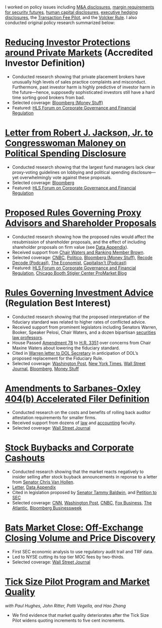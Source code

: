 I worked on policy issues including [[https://www.sec.gov/news/public-statement/statement-jackson-050319][M&A disclosures]], [[https://www.sec.gov/news/public-statement/jackson-statement-margin-security-futures][margin
requirements for security futures]], [[https://www.sec.gov/news/public-statement/statement-jackson-lee-082719][human capital disclosures]],
[[https://www.sec.gov/rules/final/2018/33-10593.pdf][executive hedging disclosures]], the [[https://www.sec.gov/rules/final/2018/34-84875.pdf][Transaction Fee Pilot]], and the
[[https://www.sec.gov/news/public-statement/statement-jackson-091919][Volcker Rule]]. I also conducted original policy research summarized
below:

* [[https://www.sec.gov/news/public-statement/statement-jackson-2019-12-18-accredited-investor][Reducing Investor Protections around Private Markets]] (Accredited Investor Definition)
- Conducted research showing that private placement brokers have
  unusually high levels of sales practice complaints and
  misconduct. Furthermore, past investor harm is highly predictive of
  investor harm in the future---hence, supposedly sophisticated
  investors still have a hard time sorting good brokers from bad.
- Selected coverage: [[https://www.bloomberg.com/opinion/articles/2019-12-20/you-d-pay-not-to-see-your-stock-price][Bloomberg (Money Stuff)]]
- Featured: [[https://corpgov.law.harvard.edu/2019/12/20/statement-by-commissioner-jackson-on-reducing-investor-protections-around-private-markets/][HLS Forum on Corporate Governance and Financial Regulation]]

* [[https://www.sec.gov/files/jackson-maloney-response-letter-111819-signed.pdf][Letter from Robert J. Jackson, Jr. to Congresswoman Maloney on Political Spending Disclosure]]
- Conducted research showing that the largest fund managers lack clear
  proxy-voting guidelines on lobbying and political spending
  disclosure---yet overwhelmingly vote against these proposals.
- Selected coverage: [[https://www.bloomberg.com/news/articles/2019-11-18/big-fund-managers-ripped-for-opposing-political-cash-disclosures][Bloomberg]]
- Featured: [[https://corpgov.law.harvard.edu/2019/11/20/letter-by-sec-commissioner-robert-j-jackson-jr-to-congresswoman-maloney/][HLS Forum on Corporate Governance and Financial Regulation]]

* [[https://www.sec.gov/news/public-statement/statement-jackson-2019-11-05-open-meeting][Proposed Rules Governing Proxy Advisors and Shareholder Proposals]]
- Conducted research showing how the proposed rules would affect the
  resubmission of shareholder proposals, and the effect of including
  shareholder proposals on firm value (see [[https://www.sec.gov/news/statements/2019/jackson-data-appendix-on-proposals-to-restrict-shareholder-voting.pdf][Data Appendix]]).
- Received support from [[https://www.brown.senate.gov/newsroom/press/release/waters-and-brown-statement-on-sec-proposals-to-curtail-shareholder-rights][Chair Waters and Ranking Member Brown]].
- Selected coverage: [[https://www.cnbc.com/2019/11/05/rule-change-would-make-it-harder-to-submit-shareholder-resolutions.html][CNBC]], [[https://www.politico.com/news/2019/11/05/sec-proxy-advisory-firms-shareholder-proposals-066097][Politico]], [[https://www.bloomberg.com/opinion/articles/2019-11-06/advice-is-different-from-solicitation][Bloomberg (Money Stuff)]], [[https://podcasts.apple.com/us/podcast/sec-commissioner-robert-jackson-ceos-are-not-royalty/id1011668648?i=1000456870191][Recode Decode (Podcast)]], [[https://www.economist.com/business/2019/11/14/proxy-advisers-come-under-fire][The Economist]], [[https://capitalisnt.simplecast.com/episodes/shareholder-vote-suppression-with-sec-commissioner-rob-jackson][Capitalisn't (Podcast)]]
- Featured: [[https://corpgov.law.harvard.edu/2019/11/05/statement-on-proposals-to-restrict-shareholder-voting/][HLS Forum on Corporate Governance and Financial Regulation]], [[https://promarket.org/the-secs-proposal-on-proxy-advisor-regulation-shields-ceos-from-accountability-to-investors/][Chicago Booth Stigler Center ProMarket Blog]]

* [[https://www.sec.gov/news/public-statement/statement-jackson-060519-iabd][Rules Governing Investment Advice]] (Regulation Best Interest)
- Conducted research showing that the proposed interpretation of the
  fiduciary standard was related to higher rates of conflicted advice.
- Received support from prominent legislators including Senators
  Warren, Booker, Speaker Pelosi, Chair Waters, and a dozen bipartisan
  [[http://clsbluesky.law.columbia.edu/2019/06/25/statement-of-concerned-securities-law-professors-regarding-investment-advisers-and-fiduciary-obligations/][securities law professors]].
- House Passed [[https://amendments-rules.house.gov/amendments/SECMAJA6--REVISED%20AMENDMENT624190937483748.pdf][Amendment 78]] to [[https://rules.house.gov/bill/116/hr-3351][H.R. 3351]] over concerns from Chair
  Maxine Waters about lowering the fiduciary standard.
- Cited in [[https://www.warren.senate.gov/imo/media/doc/2019.12.11%20Letter%20from%20Senator%20Warren%20to%20DOL%20on%20new%20Fiduciary%20Rule.pdf][Warren letter to DOL Secretary]] in anticipation of DOL’s
  proposed replacement for the Fiduciary Rule.
- Selected coverage: [[https://www.washingtonpost.com/business/2019/06/05/wall-street-just-scored-another-big-victory-trump-administration/][Washington Post]], [[https://www.nytimes.com/2019/06/05/your-money/sec-investment-brokers-fiduciary-duty.html][New York Times]], [[https://www.wsj.com/articles/new-sec-rule-heightens-broker-responsibilities-to-investors-11559743201][Wall Street Journal]], [[https://www.bloomberg.com/news/articles/2019-06-05/wall-street-broker-conflict-regulation-set-for-approval-by-sec][Bloomberg]], [[https://www.bloomberg.com/opinion/articles/2019-06-07/you-can-t-vote-on-a-deal-with-no-deal][Money Stuff]]

* [[https://www.sec.gov/news/public-statement/jackson-statement-proposed-amendments-accelerated-filer-definition][Amendments to Sarbanes-Oxley 404(b) Accelerated Filer Definition]]
- Conducted research on the costs and benefits of rolling back auditor
  attestation requirements for smaller firms.
- Received support from dozens of [[http://clsbluesky.law.columbia.edu/2019/07/15/sec-proposes-to-exempt-more-firms-from-required-attestation-of-internal-controls/][law]] and [[https://www.sec.gov/comments/s7-06-19/s70619-5802113-187069.pdf][accounting]] faculty.
- Selected coverage: [[https://www.wsj.com/articles/sec-moves-to-ease-accounting-requirements-for-smaller-companies-11557411945][Wall Street Journal]]

* [[https://www.sec.gov/news/speech/speech-jackson-061118][Stock Buybacks and Corporate Cashouts]]
- Conducted research showing that the market reacts negatively to
  insider selling after stock buyback announcements in reponse to a
  letter from [[https://www.vanhollen.senate.gov/news/press-releases/van-hollen-announces-new-sec-findings-on-stock-buybacks][Senator Chris Van Hollen]].
- [[https://www.sec.gov/files/jackson-letter-030619.pdf][Letter]], [[https://www.sec.gov/files/data-appendix-030619-letter.pdf][Data Appendix]]
- Cited in legislation proposed by [[https://www.baldwin.senate.gov/imo/media/doc/Reward%20Work%20Not%20Wealth%20Baldwin%20Staff%20Report%203.26.19.pdf][Senator Tammy Baldwin]], and [[https://ourfinancialsecurity.org/2019/06/letter-regulator-group-petition-sec-rulemaking-ban-stock-buybacks-protect-workers/][Petition
  to SEC]]
- Selected coverage: [[https://www.cnn.com/2019/03/06/investing/stock-buybacks-sec-chris-van-hollen/index.html][CNN]], [[https://www.washingtonpost.com/business/capitalbusiness/these-executive-stock-sales-can-hurt-company-in-long-run-sec-commissioner-says/2019/03/07/56e38098-4054-11e9-922c-64d6b7840b82_story.html][Washington Post]], [[https://www.cnbc.com/2019/03/06/buybacks-under-attack-as-a-senator-proposes-restricting-insider-sales.html][CNBC]], [[https://www.foxbusiness.com/politics/trump-appointed-sec-leader-share-buybacks-benefit-executives-not-long-term-investors][Fox Business]], [[https://www.theatlantic.com/magazine/archive/2019/08/the-stock-buyback-swindle/592774/][The Atlantic]], [[https://www.bloomberg.com/news/articles/2019-12-06/ceos-goose-their-pay-with-buybacks][Bloomberg Businessweek]]

* [[https://www.sec.gov/files/bats_moc_analysis.pdf][Bats Market Close: Off-Exchange Closing Volume and Price Discovery]]
- First SEC economic analysis to use regulatory audit trail and TRF data.
- Led to NYSE cutting its top tier MOC fees by two-thirds.
- Selected coverage: [[https://www.wsj.com/articles/stock-exchanges-squabble-over-end-of-day-auctions-1497541023][Wall Street Journal]]

* [[https://www.sec.gov/dera/staff-papers/white-papers/dera_wp_tick_size-market_quality][Tick Size Pilot Program and Market Quality]]
/with Paul Hughes, John Ritter, Patti Vegella, and Hao Zhang/
- We find evidence that market quality deteriorates after the Tick
  Size Pilot widens quoting increments to five cent increments.
